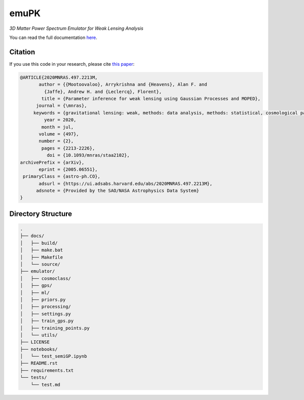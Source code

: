 emuPK
======

*3D Matter Power Spectrum Emulator for Weak Lensing Analysis*

.. image:: https://img.shields.io/badge/astro--ph-arXiv%3A2005.06551-red?style=flat
    :target: https://arxiv.org/abs/2005.06551

.. image:: https://readthedocs.org/projects/blendz/badge/
    :target: https://emupk.readthedocs.io/en/latest

.. image:: https://img.shields.io/github/license/Harry45/emuPK
    :target: https://github.com/Harry45/emuPK



You can read the full documentation `here <https://emupk.readthedocs.io/en/latest/>`_.

Citation
--------

If you use this code in your research, please cite `this paper <https://arxiv.org/abs/2005.06551>`_:

.. code-block:: tex

	@ARTICLE{2020MNRAS.497.2213M,
	       author = {{Mootoovaloo}, Arrykrishna and {Heavens}, Alan F. and
	         {Jaffe}, Andrew H. and {Leclercq}, Florent},
	        title = {Parameter inference for weak lensing using Gaussian Processes and MOPED},
	      journal = {\mnras},
	     keywords = {gravitational lensing: weak, methods: data analysis, methods: statistical, cosmological parameters, large-scale structure of Universe, Astrophysics - Cosmology and Nongalactic Astrophysics},
	         year = 2020,
	        month = jul,
	       volume = {497},
	       number = {2},
	        pages = {2213-2226},
	          doi = {10.1093/mnras/staa2102},
	archivePrefix = {arXiv},
	       eprint = {2005.06551},
	 primaryClass = {astro-ph.CO},
	       adsurl = {https://ui.adsabs.harvard.edu/abs/2020MNRAS.497.2213M},
	      adsnote = {Provided by the SAO/NASA Astrophysics Data System}
	}

Directory Structure
-------------------

.. code:: bash

	.
	├── docs/
	│   ├── build/
	│   ├── make.bat
	│   ├── Makefile
	│   └── source/
	├── emulator/
	│   ├── cosmoclass/
	│   ├── gps/
	│   ├── ml/
	│   ├── priors.py
	│   ├── processing/
	│   ├── settings.py
	│   ├── train_gps.py
	│   ├── training_points.py
	│   └── utils/
	├── LICENSE
	├── notebooks/
	│   └── test_semiGP.ipynb
	├── README.rst
	├── requirements.txt
	└── tests/
	    └── test.md
